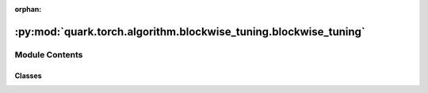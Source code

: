 :orphan:

:py:mod:`quark.torch.algorithm.blockwise_tuning.blockwise_tuning`
=================================================================

.. py:module:: quark.torch.algorithm.blockwise_tuning.blockwise_tuning


Module Contents
---------------

Classes
~~~~~~~

.. autoapisummary::

   quark.torch.algorithm.blockwise_tuning.blockwise_tuning.BlockwiseTuningProcessor




.. py:class:: BlockwiseTuningProcessor(fp_model: torch.nn.Module, model: torch.nn.Module, algo_config: quark.torch.pruning.config.BlockwiseTuningConfig, data_loader: torch.utils.data.DataLoader[torch.Tensor])




   Helper class that provides a standard way to create an ABC using
   inheritance.


